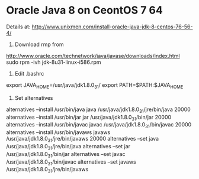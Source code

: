 
* Oracle Java 8 on CeontOS 7 64
Details at:
http://www.unixmen.com/install-oracle-java-jdk-8-centos-76-56-4/

1. Download rmp from
http://www.oracle.com/technetwork/java/javase/downloads/index.html
sudo rpm -ivh jdk-8u31-linux-i586.rpm 


2. Edit .bashrc

export JAVA_HOME=/usr/java/jdk1.8.0_31/
export PATH=$PATH:$JAVA_HOME


3. Set alternatives

alternatives --install /usr/bin/java java /usr/java/jdk1.8.0_31/jre/bin/java 20000
alternatives --install /usr/bin/jar jar /usr/java/jdk1.8.0_31/bin/jar 20000
alternatives --install /usr/bin/javac javac /usr/java/jdk1.8.0_31/bin/javac 20000
alternatives --install /usr/bin/javaws javaws /usr/java/jdk1.8.0_31/jre/bin/javaws 20000
alternatives --set java /usr/java/jdk1.8.0_31/jre/bin/java
alternatives --set jar /usr/java/jdk1.8.0_31/bin/jar
alternatives --set javac /usr/java/jdk1.8.0_31/bin/javac 
alternatives --set javaws /usr/java/jdk1.8.0_31/jre/bin/javaws
